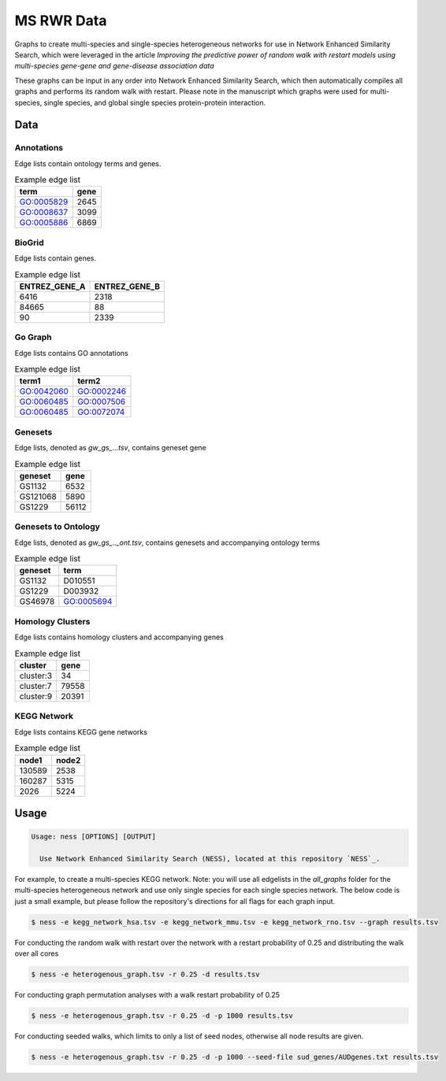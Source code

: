 MS RWR Data
=========================================
Graphs to create multi-species and single-species heterogeneous networks for use in Network Enhanced Similarity Search, which were leveraged in the article *Improving the predictive power of random walk with restart models using multi-species gene-gene and gene-disease association data*

These graphs can be input in any order into Network Enhanced Similarity Search, which then automatically compiles all graphs and performs its random walk with restart. 
Please note in the manuscript which graphs were used for multi-species, single species, and global single species protein-protein interaction.

Data
-----

Annotations
''''''''''

Edge lists contain ontology terms and genes.

.. csv-table:: Example edge list
    :header: term, gene

    GO:0005829,	2645
    GO:0008637,	3099
    GO:0005886,	6869

BioGrid
''''''''''

Edge lists contain genes.

.. csv-table:: Example edge list
    :header: ENTREZ_GENE_A, ENTREZ_GENE_B

    6416,	2318
    84665,	88
    90,	2339

Go Graph
''''''''''

Edge lists contains GO annotations

.. csv-table:: Example edge list
    :header: term1, term2

    GO:0042060,	GO:0002246
    GO:0060485,	GO:0007506
    GO:0060485,	GO:0072074

Genesets
''''''''''

Edge lists, denoted as *gw_gs_...tsv*, contains geneset
gene

.. csv-table:: Example edge list
    :header: geneset, gene

    GS1132,	6532
    GS121068,	5890
    GS1229,	56112

Genesets to Ontology
''''''''''

Edge lists, denoted as *gw_gs_.._ont.tsv*, contains genesets
and accompanying ontology terms

.. csv-table:: Example edge list
    :header: geneset, term

    GS1132,	D010551
    GS1229,	D003932
    GS46978,	GO:0005694

Homology Clusters
''''''''''

Edge lists contains homology clusters and accompanying 
genes

.. csv-table:: Example edge list
    :header: cluster, gene

    cluster:3,	34
    cluster:7,	79558
    cluster:9,	20391

KEGG Network
''''''''''

Edge lists contains KEGG gene networks

.. csv-table:: Example edge list
    :header: node1, node2

    130589,	2538
    160287,	5315
    2026,	5224

Usage
-----

.. code:: text

    Usage: ness [OPTIONS] [OUTPUT]

      Use Network Enhanced Similarity Search (NESS), located at this repository `NESS`_.
.. _NESS: https://github.com/treynr/ness
      To integrate all heterogeneous datasets and calculate
      diffusion metrics over the heterogeneous network using a random
      walk with restart.

.. _NESS: https://github.com/treynr/ness

For example, to create a multi-species KEGG network. Note: you will use all edgelists in the
*all_graphs* folder for the multi-species heterogeneous network and use only single species
for each single species network. The below code is just a small example, but please follow
the repository's directions for all flags for each graph input.

.. code:: text

    $ ness -e kegg_network_hsa.tsv -e kegg_network_mmu.tsv -e kegg_network_rno.tsv --graph results.tsv

For conducting the random walk with restart over the network with a restart probability of 0.25 and 
distributing the walk over all cores

.. code:: text

    $ ness -e heterogenous_graph.tsv -r 0.25 -d results.tsv

For conducting graph permutation analyses with a walk restart probability of 0.25

.. code:: text

    $ ness -e heterogenous_graph.tsv -r 0.25 -d -p 1000 results.tsv

For conducting seeded walks, which limits to only a list of seed nodes, otherwise
all node results are given.

.. code:: text

    $ ness -e heterogenous_graph.tsv -r 0.25 -d -p 1000 --seed-file sud_genes/AUDgenes.txt results.tsv


